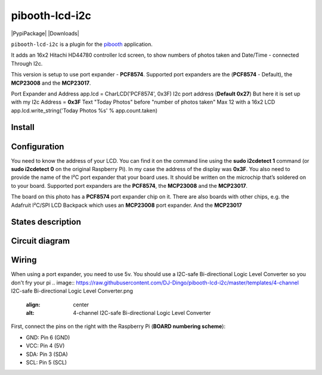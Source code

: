 
====================
pibooth-lcd-i2c
====================

|PythonVersions| |PypiPackage| |Downloads|

``pibooth-lcd-i2c`` is a plugin for the `pibooth`_ application.

.. image:: https://raw.githubusercontent.com/DJ-Dingo/pibooth-lcd-i2c/master/templates/lcd.png
   :align: center
   :alt: LCD screen


It adds an 16x2 Hitachi HD44780 controller lcd screen, to show numbers of photos taken and Date/Time - connected Through I2c.

This version is setup to use port expander - **PCF8574**.
Supported port expanders are the (**PCF8574** - Default), the **MCP23008** and the **MCP23017**.

Port Expander and Address app.lcd = CharLCD('PCF8574', 0x3F)
I2c port address (**Default 0x27**) But here it is set up with my I2c Address = **0x3F**
Text "Today Photos" before "number of photos taken" Max 12 with a 16x2 LCD app.lcd.write_string('Today Photos %s' % app.count.taken)

Install
-------

::


Configuration
-------------

You need to know the address of your LCD. You can find it on the command line using the **sudo i2cdetect 1** command (or **sudo i2cdetect 0** on the original Raspberry Pi). In my case the address of the display was **0x3F**. You also need to provide the name of the I²C port expander that your board uses. It should be written on the microchip that’s soldered on to your board. 
Supported port expanders are the **PCF8574**, the **MCP23008** and the **MCP23017**.

.. image:: https://raw.githubusercontent.com/DJ-Dingo/pibooth-lcd-i2c/master/templates/i2c.png
   :align: center
   :alt: I2C on the back of LCD

The board on this photo has a **PCF8574** port expander chip on it. There are also boards with other chips, e.g. the Adafruit I²C/SPI LCD Backpack which uses an **MCP23008** port expander. And the **MCP23017**


States description
------------------

 

Circuit diagram
---------------

Wiring
------
When using a port expander, you need to use 5v. You should use a I2C-safe Bi-directional Logic Level Converter so you don't fry your pi
.. image:: https://raw.githubusercontent.com/DJ-Dingo/pibooth-lcd-i2c/master/templates/4-channel I2C-safe Bi-directional Logic Level Converter.png
   :align: center
   :alt: 4-channel I2C-safe Bi-directional Logic Level Converter
First, connect the pins on the right with the Raspberry Pi (**BOARD numbering scheme**):

- GND: Pin 6 (GND)
- VCC: Pin 4 (5V)
- SDA: Pin 3 (SDA)
- SCL: Pin 5 (SCL)




.. --- Links ------------------------------------------------------------------

.. _`pibooth`: https://pypi.org/project/pibooth

.. |PythonVersions| image:: https://img.shields.io/badge/python-2.7+ / 3.6+-red.svg
   :target: https://www.python.org/downloads
   :alt: Python 2.7+/3.6+
